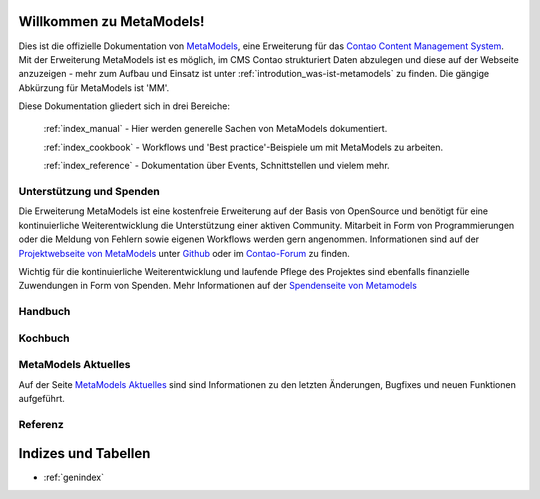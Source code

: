 Willkommen zu MetaModels!
=========================

Dies ist die offizielle Dokumentation von `MetaModels <https://now.metamodel.me>`_, eine Erweiterung 
für das `Contao Content Management System <https://contao.org>`_. Mit der Erweiterung MetaModels ist 
es möglich, im CMS Contao strukturiert Daten abzulegen und diese auf der Webseite anzuzeigen - mehr 
zum Aufbau und Einsatz ist unter :ref:`introdution_was-ist-metamodels` zu finden. Die gängige
Abkürzung für MetaModels ist 'MM'.


Diese Dokumentation gliedert sich in drei Bereiche:

    :ref:`index_manual` - Hier werden generelle Sachen von MetaModels dokumentiert.

    :ref:`index_cookbook` - Workflows und 'Best practice'-Beispiele um mit MetaModels zu arbeiten.

    :ref:`index_reference` - Dokumentation über Events, Schnittstellen und vielem mehr.


Unterstützung und Spenden
-------------------------
Die Erweiterung MetaModels ist eine kostenfreie Erweiterung auf der Basis von OpenSource und benötigt 
für eine kontinuierliche Weiterentwicklung die Unterstützung einer aktiven Community. Mitarbeit in 
Form von Programmierungen oder die Meldung von Fehlern sowie eigenen Workflows werden gern angenommen.
Informationen sind auf der `Projektwebseite von MetaModels <https://now.metamodel.me>`_ unter `Github 
<https://github.com/MetaModels>`_ oder im `Contao-Forum <https://community.contao.org/de/forumdisplay.php?149-MetaModels>`_
zu finden.

Wichtig für die kontinuierliche Weiterentwicklung und laufende Pflege des Projektes sind ebenfalls
finanzielle Zuwendungen in Form von Spenden. Mehr Informationen auf der `Spendenseite von Metamodels <https://now.metamodel.me/de/unterstuetzer/spenden>`_

.. _index_manual:


Handbuch
--------

    .. toctree::
        :glob:
        :maxdepth: 1

        manual/introduction
        manual/features
        manual/install
        manual/component/index
        manual/metamodel-first/index
        manual/metamodel-second/index
        manual/metamodel-special/index
        manual/extended/index

.. _index_cookbook:

Kochbuch
--------

    .. toctree::
        :glob:
        :maxdepth: 1

        cookbook/*

.. _index_reference:

MetaModels Aktuelles
--------------------

Auf der Seite `MetaModels Aktuelles <https://now.metamodel.me/de/aktuelles>`_
sind sind Informationen zu den letzten Änderungen, Bugfixes und neuen Funktionen
aufgeführt.

Referenz
--------

    .. toctree::
        :glob:
        :maxdepth: 1

        reference/index
        imprint/index

Indizes und Tabellen
====================

* :ref:`genindex`

